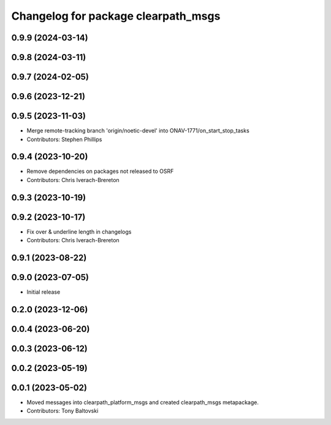^^^^^^^^^^^^^^^^^^^^^^^^^^^^^^^^^^^^
Changelog for package clearpath_msgs
^^^^^^^^^^^^^^^^^^^^^^^^^^^^^^^^^^^^

0.9.9 (2024-03-14)
------------------

0.9.8 (2024-03-11)
------------------

0.9.7 (2024-02-05)
------------------

0.9.6 (2023-12-21)
------------------

0.9.5 (2023-11-03)
------------------
* Merge remote-tracking branch 'origin/noetic-devel' into ONAV-1771/on_start_stop_tasks
* Contributors: Stephen Phillips

0.9.4 (2023-10-20)
------------------
* Remove dependencies on packages not released to OSRF
* Contributors: Chris Iverach-Brereton

0.9.3 (2023-10-19)
------------------

0.9.2 (2023-10-17)
------------------
* Fix over & underline length in changelogs
* Contributors: Chris Iverach-Brereton

0.9.1 (2023-08-22)
------------------

0.9.0 (2023-07-05)
------------------
* Initial release

0.2.0 (2023-12-06)
------------------

0.0.4 (2023-06-20)
------------------

0.0.3 (2023-06-12)
------------------

0.0.2 (2023-05-19)
------------------

0.0.1 (2023-05-02)
------------------
* Moved messages into clearpath_platform_msgs and created clearpath_msgs metapackage.
* Contributors: Tony Baltovski
